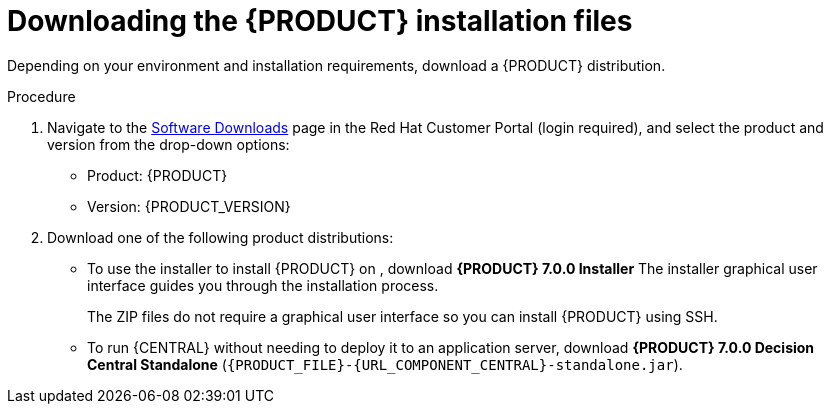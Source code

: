 [id='install-download-proc_{context}']
= Downloading the {PRODUCT} installation files

Depending on your environment and installation requirements, download a {PRODUCT} distribution.

.Procedure
. Navigate to the https://access.redhat.com/jbossnetwork/restricted/listSoftware.html[Software Downloads] page in the Red Hat Customer Portal (login required), and select the product and version from the drop-down options:

* Product: {PRODUCT}
* Version: {PRODUCT_VERSION}
. Download one of the following product distributions:
* To use the installer to install {PRODUCT} on
ifeval::["{context}" == "install-on-eap"]
{EAP} 7.1
endif::[]
ifeval::["{context}" == "install-on-jws"]
Red Hat JBoss Web Server 5.0
endif::[]
, download *{PRODUCT} 7.0.0 Installer*
ifdef::PAM[]
(`rhpam-installer-7.0.0.jar`).
endif::PAM[]
ifdef::DM[]
(`rhdm-installer-7.0.0.GA.jar`).
endif::DM[]
The installer graphical user interface guides you through the installation process.
ifeval::["{context}" == "install-on-eap"]
* To install {PRODUCT} on {EAP} 7.1 using the deployable zip files, download the following files:
ifdef::PAM[]
** *{PRODUCT} 7.0.0 {KIE_SERVER} for All Supported EE7 Containers* (`{PRODUCT_FILE}-kie-server-ee7.zip`)
** *{PRODUCT} 7.0.0 {CENTRAL} Deployable for EAP 7*
(`{PRODUCT_FILE}-{URL_COMPONENT_CENTRAL}-eap7-deployable.zip`)
endif::PAM[]

ifdef::DM[]
** *{PRODUCT} 7.0.0 {KIE_SERVER} for All Supported EE7 Containers* (`{PRODUCT_FILE}-kie-server-ee7.zip`)
** *{PRODUCT} 7.0.0 {KIE_SERVER} Deployable for EAP 7*
(`{PRODUCT_FILE}-{URL_COMPONENT_CENTRAL}-eap7-deployable.zip`)
endif::DM[]

endif::[]
ifeval::["{context}" == "install-on-jws"]
* To install {KIE_SERVER} on Red Hat JBoss Web Server 5.0 using the deployable zip file, download *{PRODUCT} 7.0.0 Add Ons* (`{PRODUCT_FILE}-add-ons.zip`).
endif::[]
+
The ZIP files do not require a graphical user interface so you can install {PRODUCT} using SSH.
* To run {CENTRAL} without needing to deploy it to an application server, download *{PRODUCT} 7.0.0 Decision Central Standalone* (`{PRODUCT_FILE}-{URL_COMPONENT_CENTRAL}-standalone.jar`).

//ifdef::PAM[]
//* To install {CENTRAL} Monitoring, download *{PRODUCT} 7.0.0 {CENTRAL} Monitoring*
//(`{PRODUCT_FILE}-monitoring-ee7.zip`).
//endif::PAM[]
